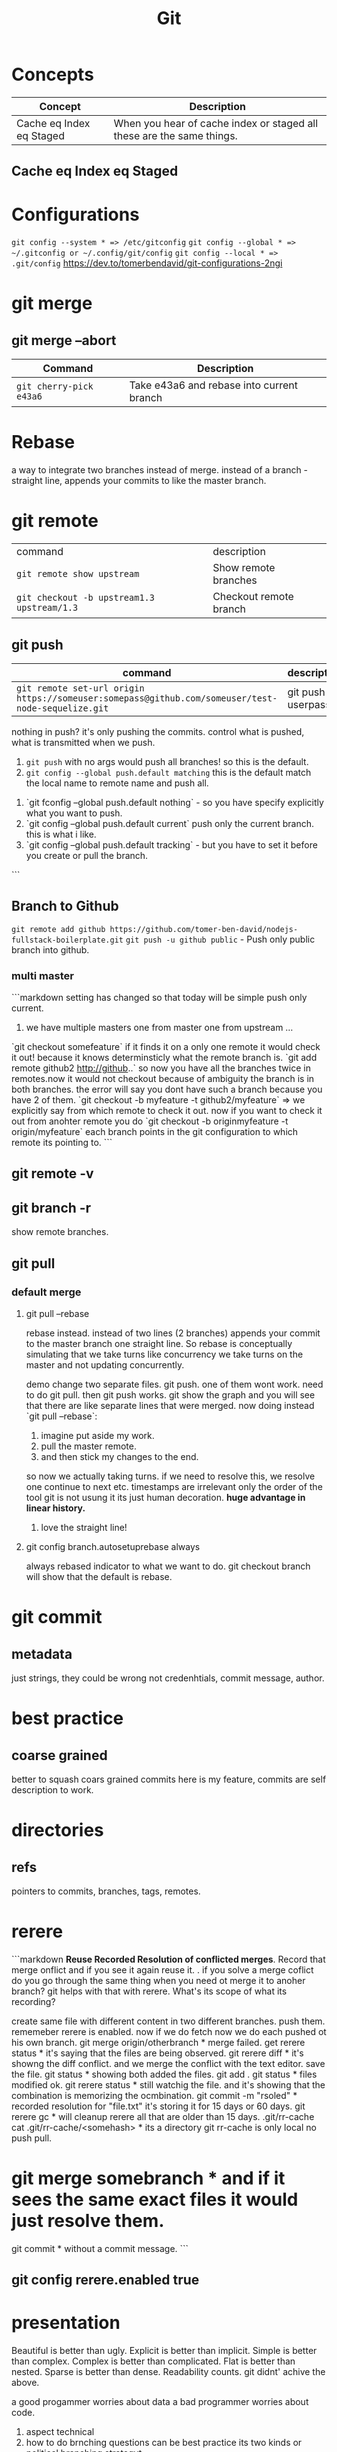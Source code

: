 #+TITLE: Git
#+TODO: TODO(t) | IPRG(i) | DONE(d)
#+STARTUP: inlineimages


* Concepts

|--------------------------+-----------------------------------------------------------------------|
| Concept                  | Description                                                           |
|--------------------------+-----------------------------------------------------------------------|
| Cache eq Index eq Staged | When you hear of cache index or staged all these are the same things. |
|--------------------------+-----------------------------------------------------------------------|

** Cache eq Index eq Staged
* Configurations
   ~git config --system * => /etc/gitconfig~
   ~git config --global * => ~/.gitconfig or ~/.config/git/config~
   ~git config --local * => .git/config~
   https://dev.to/tomerbendavid/git-configurations-2ngi
* git merge
** git merge --abort
 |-------------------------+-------------------------------------------|
 | Command                 | Description                               |
 |-------------------------+-------------------------------------------|
 | ~git cherry-pick e43a6~ | Take e43a6 and rebase into current branch |
 |-------------------------+-------------------------------------------|

* Rebase

a way to integrate two branches instead of merge. instead of a branch - straight line, appends your commits to like the master branch.

* git remote
| command                                    | description          |
| ~git remote show upstream~                 | Show remote branches |
| ~git checkout -b upstream1.3 upstream/1.3~ | Checkout remote branch |
** git push
|----------------------------------------------------------------------------------------------------+-------------------|
| command                                                                                            | description       |
|----------------------------------------------------------------------------------------------------+-------------------|
| ~git remote set-url origin https://someuser:somepass@github.com/someuser/test-node-sequelize.git~ | git push userpass |
|----------------------------------------------------------------------------------------------------+-------------------|

   nothing in push? it's only pushing the commits.  control what is pushed, what is transmitted when we push.
   1. ~git push~ with no args would push all branches!  so this is the default.
   1. ~git config --global push.default matching~  this is the default match the local name to remote name and push all.
1. `git fconfig --global push.default nothing` - so you have specify explicitly what you want to push.
1. `git config --global push.default current` push only the current branch.  this is what i like.
1. `git config --global push.default tracking` - but you have to set it before you create or pull the branch.
```
** Branch to Github
   ~git remote add github https://github.com/tomer-ben-david/nodejs-fullstack-boilerplate.git~
   ~git push -u github public~ - Push only public branch into github.

*** multi master

```markdown
setting has changed so that today will be simple push only current.
1. we have multiple masters one from master one from upstream ...
`git checkout somefeature` if it finds it on a only one remote it would check it out! because it knows determinsticly what the remote branch is.
`git add remote github2 http://github..` so now you have all the branches twice in remotes.now it would not checkout because of ambiguity the branch is in both branches.  the error will say you dont have such a branch because you have 2 of them.
`git checkout -b myfeature -t github2/myfeature` => we explicitly say from which remote to check it out.
now if you want to check it out from anohter remote you do
`git checkout -b originmyfeature -t origin/myfeature`
each branch points in the git configuration to which remote its pointing to.
```

** git remote -v

** git branch -r

show remote branches.

** git pull

*** default merge

**** git pull --rebase

rebase instead.  instead of two lines (2 branches) appends your commit to the master branch one straight line.  So rebase is conceptually simulating that we take turns like concurrency we take turns on the master and not updating concurrently.

demo change two separate files.  git push.  one of them wont work.  need to do git pull.  then git push works.
git show the graph and you will see that there are like separate lines that were merged.
now doing instead `git pull --rebase`:
1. imagine put aside my work.
2. pull the master remote.
3. and then stick my changes to the end.
so now we actually taking turns.  if we need to resolve this, we resolve one continue to next etc.
timestamps are irrelevant only the order of the tool git is not usung it its just human decoration.
**huge advantage in linear history.**

***** love the straight line!

**** git config branch.autosetuprebase always

always rebased indicator to what we want to do.
git checkout branch will show that the default is rebase.
* git commit

** metadata

just strings, they could be wrong not credenhtials, commit message, author.
* best practice

** coarse grained

better to squash coars grained commits here is my feature, commits are self description to work.
* directories

** refs

pointers to commits, branches, tags, remotes.
* rerere

```markdown
**Reuse Recorded Resolution of conflicted merges**.  Record that merge onflict and if you see it again reuse it.  . if you solve a merge coflict do you go through the same thing when you need ot merge it to anoher branch? git helps with that with rerere.  What's its scope of what its recording?

create same file with different content in two different branches. push them.  rememeber rerere is enabled.  now if we do fetch now we do each pushed ot his own branch.
git merge origin/otherbranch * merge failed.
get rerere status * it's saying that the files are being observed.
git rerere diff * it's showng the diff conflict. and we merge the conflict with the text editor. save the file.
git status * showing both added the files.
git add .
git status * files modified ok.
git rerere status * still watchig the file.  and it's showing that the combination is memorizing the ocmbination.
git commit -m "rsoled" * recorded resolution for "file.txt" it's storing it for 15 days or 60 days.
git rerere gc * will cleanup rerere all that are older than 15 days.
.git/rr-cache
cat .git/rr-cache/<somehash> * its a directory
git rr-cache is only local no push pull.
* git merge somebranch * and if it sees the same exact files it would just resolve them.
git commit * without a commit message.
```

** git config rerere.enabled true
* presentation

Beautiful is better than ugly.
Explicit is better than implicit.
Simple is better than complex.
Complex is better than complicated.
Flat is better than nested.
Sparse is better than dense.
Readability counts.
git didnt' achive the above.

a good progammer worries about data a bad programmer worries about code.

1. aspect technical
2. how to do brnching questions can be best practice its two kinds or political branching strategyt.

** kv store

*** treat it as data

```bash
cd .git/objects
find . -name -type f | wc -l

objects are: blogs, trees, commits, tag
```

**** objects

***** set key

```bash
echo 'test content' | git hash-object -w --stdin

if you set multiple times it will not delete the hash it will add new objects.
if you delete locally the file you can get it back each version by git cat-file the hashes.
```

****** echo 'test content' | git hash-object -w --stdin

***** get key

```bash
git cat-file -p d670460b4b4aece5915caf5c68d12f560a9fe3e4

tree fb1cf9738e80e62cacd7cac8e795afd38e5ce868
parent 0f9fc521c2593733c9413e0061e4586120e63393
author someuthor tsomemail 1519288832 +0200
committer someauthor somemail 1519288832 +0200

TMSCSSC-1828
```

**** tree

can contain subtrees. correlates objects to filenames.

***** filenames

***** group of files

***** like directory

***** git cat-file -p master^{tree}

print the latest commit of tree pointer to latest tree.

***** filename to object

****** git update-index --add new.txt

add file to index

****** git update-index --add --cacheinfo 100644 d670460b4b4aece5915caf5c68d12f560a9fe3e4 myfile.txt

add to index the object

****** git write-tree

✗ git write-tree
d936f53d6a3450e681f4d6948394c9a7d8396f42

create a new tree from our current index.
each such write-tree create a new snapshot so we have a new snapshot of our data.

****** git cat-file -p d936f53d6a3450e681f4d6948394c9a7d8396f42

print the tree that was written

***** subdirectory

or load subtree into index

****** read subtree into index

******* git read-tree --prefix=bak skfj0jlsjflskfjjsh

now bak is a subtree for the tree we read and added the tree.
each git

******* git write-tree

**** see all objects

***** find .git/objects -type f

note that we see both blobs trees and commits.

**** commit object

this is information about the commit this is how you spefcify the commit message it is a commit object. for demo we can now add commit messages to the other commits, AMAZINg we have just made commits without using any of the git commands.!

***** echo "commit message" | git commit-tree 92834928

here we add a comimt message to the tree with hash 928... and git will automatically add the author timestamp and email info to this commit tree hash.  you can view it with `git cat-file -p 92834...`

**** tag object

***** tagger

***** date

***** message

***** pointer

***** usage

usually points to a commit and not to a tree.

```bash
git update-ref refs/tags/v1.0 sjkdfhsofw * => lightweight tag.  reference never moves.
git tag -a v1.1 lasjflkajsfksj -m "test tag' *=> annotated tag, git creates a tag object and writes a reference to point to it.
cat .git/refs/tags/v1.1
slkajsflkajsfdklj
git cat-file -p alskdfjlaskfj * => will show that its a pointer to a commit. you can tag any git object doesnt have to be a commit.
```

**** remotes

***** refs/remotes

remotes are different from branches (refs/heads) in that they are read only  you never update a remote ref with commit command only git  this is the last known state pointer of the remote.

**** packfile

```markdown
1. update a fiile
1. commit
1. you will see a different hash.  we still have the previous hash.

so we are wasting space we have 2 blobs.  git can pack it from time to time so stored in the same object with the diff.

call git gc for initiating pack.
```

***** git gc

also when pushing to a remote then git performs gc.

***** pack-hash.idx

pack of the index, the current index content.

***** pack-hash.pack

pack of all the objects that were removed.

***** git verify-pack

in order to view the content of pack
`git verify-pack -v .git/objects/pack/pack-hash...idx

**** refspec

```bash
git remote add origin https://github.com/myuser/somethinggit

cat .git/config
[remote "origin"]
  url = https://github.com/myuser/somethinggit
  fetch = +refs/heads/*:refs/remotes/origin/* * => refspec <src>:<dest> so will take references from remote heads to local dir to refs/remotes/origin

+ * => update the reference even if it isn't a fast forward.

you can access log of remote branch using local target of the refspec like this: all the below are equivalent.  git expands all of them to refs/remotes/origin/master

git log origin/master
git log remotes/origin/master
git log refs/remotes/origin/master
```

*** references

instead of remembering keys, let's have references to some special keys, like the HEAD whcih simply points to a sha1 key

**** master

create a reference to latest commit:

```bash
echo 123oihskfh293 > .git/refs/heads/master
git log --pretty=oneline master
```

and to more safely update a ref: `git update-ref refs/heads/test cacacaj83`

**** branch

when you do `git branch mybranch` how does it know from where to branch? it's from the HEAD which points to the latest commit.

**** HEAD

HEAD is symbolic reference to the branch we are currently on it does not contain a SHA1 it's a pointer to a reference.
HEAD content: refs/heads/mybranch

***** @

Head is also known as "@" you can use @ whenever you need head

***** git checkout @{-1}

git checkout @ is HEAD then go to the last place (-1) of the HEAD meaning the last branch that HEAD pointed to.

*** maintenance recovery

if you do `git reset --hard skfjhskfdhj` and thus you go back and loose a commit you can do `git reflog;git log -g` and then `git checkout to an older commit`
* git log
  
** git log --oneline --decorate --graph --all
* ls-files

** git ls-files --stage

Show staged files.
* resources
** http://ohshitgit.com

** https://github.com/k88hudson/git-flight-rules
